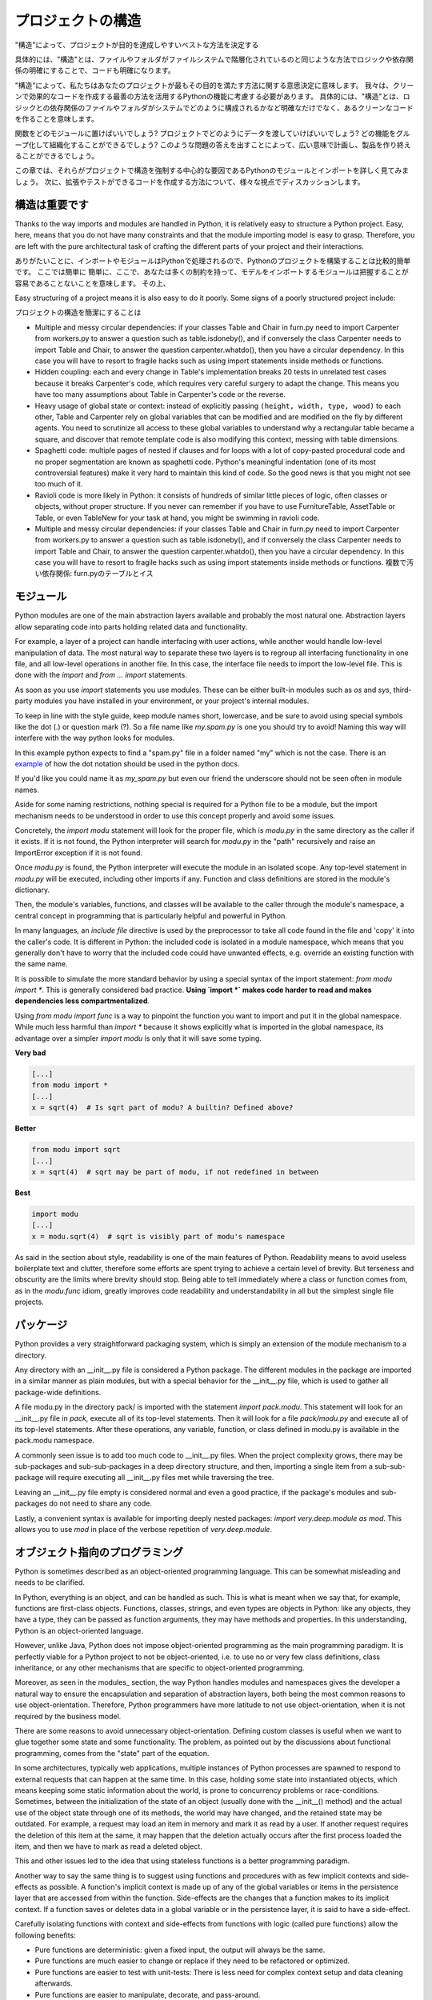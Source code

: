 .. Structuring Your Project
   ========================

プロジェクトの構造
===========================

.. By "structure" we mean the decisions you make concerning
   how your project best meets its objective. We need to consider how to
   best leverage Python's features to create clean, effective code.
   In practical terms, "structure" means making clean code whose logic and
   dependencies are clear as well as how the files and folders are organized
   in the filesystem.

"構造"によって、プロジェクトが目的を達成しやすいベストな方法を決定する

具体的には、"構造"とは、ファイルやフォルダがファイルシステムで階層化されているのと同じような方法でロジックや依存関係の明確にすることで、コードも明確になります。

"構造"によって、私たちはあなたのプロジェクトが最もその目的を満たす方法に関する意思決定に意味します。
我々は、クリーンで効果的なコードを作成する最善の方法を活用するPythonの機能に考慮する必要があります。
具体的には、"構造"とは、ロジックとの依存関係のファイルやフォルダがシステムでどのように構成されるかなど明確なだけでなく、あるクリーンなコードを作ることを意味します。

.. Which functions should go into which modules? How does data flow through
   the project? What features and functions can be grouped together and
   isolated? By answering questions like these you can begin to plan, in
   a broad sense, what your finished product will look like.

関数をどのモジュールに置けばいいでしょう?
プロジェクトでどのようにデータを渡していけばいいでしょう?
どの機能をグループ化して組織化することができるでしょう?
このような問題の答えを出すことによって、広い意味で計画し、製品を作り終えることができるでしょう。

.. In this section we take a closer look at Python's module and import
   systems as they are the central element to enforcing structure in your
   project. We then discuss various perspectives on how to build code which
   can be extended and tested reliably.

この章では、それらがプロジェクトで構造を強制する中心的な要因であるPythonのモジュールとインポートを詳しく見てみましょう。
次に、拡張やテストができるコードを作成する方法について、様々な視点でディスカッションします。


.. Structure is Key
   ----------------

構造は重要です
--------------------------------

Thanks to the way imports and modules are handled in Python, it is
relatively easy to structure a Python project. Easy, here, means
that you do not have many constraints and that the module
importing model is easy to grasp. Therefore, you are left with the
pure architectural task of crafting the different parts of your
project and their interactions.

ありがたいことに、インポートやモジュールはPythonで処理されるので、Pythonのプロジェクトを構築することは比較的簡単です。
ここでは簡単に
簡単に、ここで、あなたは多くの制約を持って、モデルをインポートするモジュールは把握することが容易であることないことを意味します。
その上、

Easy structuring of a project means it is also easy
to do it poorly. Some signs of a poorly structured project
include:

プロジェクトの構造を簡潔にすることは


- Multiple and messy circular dependencies: if your classes
  Table and Chair in furn.py need to import Carpenter from workers.py
  to answer a question such as table.isdoneby(),
  and if conversely the class Carpenter needs to import Table and Chair,
  to answer the question carpenter.whatdo(), then you
  have a circular dependency. In this case you will have to resort to
  fragile hacks such as using import statements inside
  methods or functions.

- Hidden coupling: each and every change in Table's implementation
  breaks 20 tests in unrelated test cases because it breaks Carpenter's code,
  which requires very careful surgery to adapt the change. This means
  you have too many assumptions about Table in Carpenter's code or the
  reverse.

- Heavy usage of global state or context: instead of explicitly
  passing ``(height, width, type, wood)`` to each other, Table
  and Carpenter rely on global variables that can be modified
  and are modified on the fly by different agents. You need to
  scrutinize all access to these global variables to understand why
  a rectangular table became a square, and discover that remote
  template code is also modifying this context, messing with
  table dimensions.

- Spaghetti code: multiple pages of nested if clauses and for loops
  with a lot of copy-pasted procedural code and no
  proper segmentation are known as spaghetti code. Python's
  meaningful indentation (one of its most controversial features) make
  it very hard to maintain this kind of code. So the good news is that
  you might not see too much of it.

- Ravioli code is more likely in Python: it consists of hundreds of
  similar little pieces of logic, often classes or objects, without
  proper structure. If you never can remember if you have to use
  FurnitureTable, AssetTable or Table, or even TableNew for your
  task at hand, you might be swimming in ravioli code.

- Multiple and messy circular dependencies: if your classes
  Table and Chair in furn.py need to import Carpenter from workers.py
  to answer a question such as table.isdoneby(),
  and if conversely the class Carpenter needs to import Table and Chair,
  to answer the question carpenter.whatdo(), then you
  have a circular dependency. In this case you will have to resort to
  fragile hacks such as using import statements inside
  methods or functions.
  複数で汚い依存関係: furn.pyのテーブルとイス


.. Modules
   -------

モジュール
--------------

Python modules are one of the main abstraction layers available and probably the
most natural one. Abstraction layers allow separating code into parts holding
related data and functionality.

For example, a layer of a project can handle interfacing with user actions,
while another would handle low-level manipulation of data. The most natural way
to separate these two layers is to regroup all interfacing functionality
in one file, and all low-level operations in another file. In this case,
the interface file needs to import the low-level file. This is done with the
`import` and `from ... import` statements.

As soon as you use `import` statements you use modules. These can be either built-in
modules such as `os` and `sys`, third-party modules you have installed in your
environment, or your project's internal modules.

To keep in line with the style guide, keep module names short, lowercase, and
be sure to avoid using special symbols like the dot (.) or question mark (?).
So a file name like `my.spam.py` is one you should try to avoid! Naming this way
will interfere with the way python looks for modules.

In this example python expects to find a "spam.py" file in a folder named "my"
which is not the case. There is an
`example <http://docs.python.org/tutorial/modules.html#packages>`_ of how the
dot notation should be used in the python docs.

If you'd like you could name it as `my_spam.py` but even our friend the
underscore should not be seen often in module names.

Aside for some naming restrictions, nothing special is required for a Python file
to be a module, but the import mechanism needs to be understood in order to use
this concept properly and avoid some issues.

Concretely, the `import modu` statement will look for the proper file, which is
`modu.py` in the same directory as the caller if it exists.  If it is not
found, the Python interpreter will search for `modu.py` in the "path"
recursively and raise an ImportError exception if it is not found.

Once `modu.py` is found, the Python interpreter will execute the module in an
isolated scope. Any top-level statement in `modu.py` will be executed,
including other imports if any. Function and class definitions are stored in
the module's dictionary.

Then, the module's variables, functions, and classes will be available to the caller
through the module's namespace, a central concept in programming that is
particularly helpful and powerful in Python.

In many languages, an `include file` directive is used by the preprocessor to
take all code found in the file and 'copy' it into the caller's code. It is
different in Python: the included code is isolated in a module namespace, which
means that you generally don't have to worry that the included code could have
unwanted effects, e.g. override an existing function with the same name.

It is possible to simulate the more standard behavior by using a special syntax
of the import statement: `from modu import *`. This is generally considered bad
practice. **Using `import *` makes code harder to read and makes dependencies less
compartmentalized**.

Using `from modu import func` is a way to pinpoint the function you want to
import and put it in the global namespace. While much less harmful than `import
*` because it shows explicitly what is imported in the global namespace, its
advantage over a simpler `import modu` is only that it will save some typing.

**Very bad**

.. code-block:: python

    [...]
    from modu import *
    [...]
    x = sqrt(4)  # Is sqrt part of modu? A builtin? Defined above?

**Better**

.. code-block:: python

    from modu import sqrt
    [...]
    x = sqrt(4)  # sqrt may be part of modu, if not redefined in between

**Best**

.. code-block:: python

    import modu
    [...]
    x = modu.sqrt(4)  # sqrt is visibly part of modu's namespace

As said in the section about style, readability is one of the main features of
Python. Readability means to avoid useless boilerplate text and clutter,
therefore some efforts are spent trying to achieve a certain level of brevity.
But terseness and obscurity are the limits where brevity should stop. Being
able to tell immediately where a class or function comes from, as in the
`modu.func` idiom, greatly improves code readability and understandability in
all but the simplest single file projects.


.. Packages
   --------

パッケージ
----------------

Python provides a very straightforward packaging system, which is simply an
extension of the module mechanism to a directory.

.. Pythonはとてもシンプルなパッケージシステムを提供していて、モジュールのメカニズムの拡張子

Any directory with an __init__.py file is considered a Python package. The
different modules in the package are imported in a similar manner as plain
modules, but with a special behavior for the __init__.py file, which is used to
gather all package-wide definitions.

A file modu.py in the directory pack/ is imported with the statement `import
pack.modu`. This statement will look for an __init__.py file in `pack`, execute
all of its top-level statements. Then it will look for a file `pack/modu.py` and
execute all of its top-level statements. After these operations, any variable,
function, or class defined in modu.py is available in the pack.modu namespace.

A commonly seen issue is to add too much code to __init__.py
files. When the project complexity grows, there may be sub-packages and
sub-sub-packages in a deep directory structure, and then, importing a single item
from a sub-sub-package will require executing all __init__.py files met while
traversing the tree.

Leaving an __init__.py file empty is considered normal and even a good practice,
if the package's modules and sub-packages do not need to share any code.

Lastly, a convenient syntax is available for importing deeply nested packages:
`import very.deep.module as mod`. This allows you to use `mod` in place of the verbose
repetition of `very.deep.module`.

.. Object-oriented programming
   ---------------------------

オブジェクト指向のプログラミング
------------------------------------------------------

Python is sometimes described as an object-oriented programming language. This
can be somewhat misleading and needs to be clarified.

In Python, everything is an object, and can be handled as such. This is what is
meant when we say that, for example, functions are first-class objects.
Functions, classes, strings, and even types are objects in Python: like any
objects, they have a type, they can be passed as function arguments, they may
have methods and properties. In this understanding, Python is an
object-oriented language.

However, unlike Java, Python does not impose object-oriented programming as the
main programming paradigm. It is perfectly viable for a Python project to not
be object-oriented, i.e. to use no or very few class definitions, class
inheritance, or any other mechanisms that are specific to object-oriented
programming.

Moreover, as seen in the modules_ section, the way Python handles modules and
namespaces gives the developer a natural way to ensure the
encapsulation and separation of abstraction layers, both being the most common
reasons to use object-orientation. Therefore, Python programmers have more
latitude to not use object-orientation, when it is not required by the business
model.

There are some reasons to avoid unnecessary object-orientation. Defining
custom classes is useful when we want to glue together some state and some
functionality. The problem, as pointed out by the discussions about functional
programming, comes from the "state" part of the equation.

In some architectures, typically web applications, multiple instances of Python
processes are spawned to respond to external requests that can
happen at the same time. In this case, holding some state into instantiated
objects, which means keeping some static information about the world, is prone
to concurrency problems or race-conditions. Sometimes, between the initialization of
the state of an object (usually done with the __init__() method) and the actual use
of the object state through one of its methods, the world may have changed, and
the retained state may be outdated. For example, a request may load an item in
memory and mark it as read by a user. If another request requires the deletion
of this item at the same, it may happen that the deletion actually occurs after
the first process loaded the item, and then we have to mark as read a deleted
object.

This and other issues led to the idea that using stateless functions is a
better programming paradigm.

Another way to say the same thing is to suggest using functions and procedures
with as few implicit contexts and side-effects as possible. A function's
implicit context is made up of any of the global variables or items in the persistence layer
that are accessed from within the function. Side-effects are the changes that a function makes
to its implicit context. If a function saves or deletes data in a global variable or
in the persistence layer, it is said to have a side-effect.

Carefully isolating functions with context and side-effects from functions with
logic (called pure functions) allow the following benefits:

- Pure functions are deterministic: given a fixed input,
  the output will always be the same.

- Pure functions are much easier to change or replace if they need to
  be refactored or optimized.

- Pure functions are easier to test with unit-tests: There is less
  need for complex context setup and data cleaning afterwards.

- Pure functions are easier to manipulate, decorate, and pass-around.

In summary, pure functions, without any context or side-effects, are more
efficient building blocks than classes and objects for some architectures.

Obviously, object-orientation is useful and even necessary in many cases, for
example when developing graphical desktop applications or games, where the
things that are manipulated (windows, buttons, avatars, vehicles) have a
relatively long life of their own in the computer's memory.


.. Decorators
   ----------

デコレーター
--------------------

.. The Python language provides a simple yet powerful syntax called 'decorators'.
   A decorator is a function or a class that wraps (or decorate) a function
   or a method. The 'decorated' function or method will replace the original
   'undecorated' function or method. Because functions are first-class objects
   in Python, it can be done 'manually', but using the @decorator syntax is
   clearer and thus preferred.

Python言語では、「デコレーター」と呼ばれているシンプルだが強力な構文が提供されています。
デコレーターは、関数やメソッドをラップ(デコレート)する関数、もしくはクラスです。
デコレートされた関数やメソッドはオリジナルのデコレートされていない関数やメソッドを置き換えます。
関数はPythonでは第一級オブジェクトなので、手動でもできるが、@decorator構文を使うことで簡潔で読みやすくなります。

.. code-block:: python

    def foo():
        # do something

    def decorator(func):
        # manipulate func
        return func

    foo = decorator(foo)  # Manually decorate

    @decorator
    def bar():
        # Do something
    # bar() is decorated

This mechanism is useful for separating concerns and avoiding
external un-related logic 'polluting' the core logic of the function
or method. A good example of a piece of functionality that is better handled
with decoration is memoization or caching: you want to store the results of an
expensive function in a table and use them directly instead of recomputing
them when they have already been computed. This is clearly not part
of the function logic.

.. Dynamic typing
   --------------

動的型付け
-----------------

Python is said to be dynamically typed, which means that variables
do not have a fixed type. In fact, in Python, variables are very
different from what they are in many other languages, specifically
strongly-typed languages. Variables are not a segment of the computer's
memory where some value is written, they are 'tags' or 'names' pointing
to objects. It is therefore possible for the variable 'a' to be set to
the value 1, then to the value 'a string', then to a function.

The dynamic typing of Python is often considered to be a weakness, and indeed
it can lead to complexities and hard-to-debug code. Something
named 'a' can be set to many different things, and the developer or the
maintainer needs to track this name in the code to make sure it has not
been set to a completely unrelated object.

Some guidelines help to avoid this issue:

- Avoid using variables for different things.

**Bad**

.. code-block:: python

    a = 1
    a = 'a string'
    def a():
        pass  # Do something

**Good**

.. code-block:: python

    count = 1
    msg = 'a string'
    def func():
        pass  # Do something

Using short functions or methods helps reduce the risk
of using the same name for two unrelated things.

It is better to use different names even for things that are related,
when they have a different type:

**Bad**

.. code-block:: python

    items = 'a b c d'  # This is a string...
    items = items.split(' ')  # ...becoming a list
    items = set(items)  # ...and then a set

There is no efficiency gain when reusing names: the assignments
will have to create new objects anyway. However, when the complexity
grows and each assignment is separated by other lines of code, including
'if' branches and loops, it becomes harder to ascertain what a given
variable's type is.

Some coding practices, like functional programming, recommend never reassigning a variable.
In Java this is done with the `final` keyword. Python does not have a `final` keyword
and it would be against its philosophy anyway. However, it may be a good
discipline to avoid assigning to a variable more than once, and it helps
in grasping the concept of mutable and immutable types.

.. Mutable and immutable types
   ---------------------------

ミュータブルとイミュータブル
----------------------------------------

.. Python has two kinds of built-in or user-defined types.

Pythonは二つの組み込みやユーザー定義の型があります。

.. Mutable types are those that allow in-place modification
   of the content. Typical mutables are lists and dictionaries:
   All lists have mutating methods, like append() or pop(), and
   can be modified in place. The same goes for dictionaries.

ミュータブル型は既にある内容を修正することができます。
型がミュータブルなものとしてリストや辞書があります。
リストはappend()やpop()のような内容を変更するメソッドを持っていて、既にあるものを修正することができます。
辞書についても同様です。

.. Immutable types provide no method for changing their content.
   For instance, the variable x set to the integer 6 has no "increment" method. If you
   want to compute x + 1, you have to create another integer and give it
   a name.

イミュータブル型は内容を変更するためのメソッドを持っていません。
例として、変数xには数字の6が入っていて、インクリメントするメソッドがありません。
x + 1としたいなら他の変数名に数字を入れて作成しなければいけません。

.. code-block:: python

    my_list = [1, 2, 3]
    my_list[0] = 4
    print my_list  # [4, 2, 3] <- The same list as changed

    x = 6
    x = x + 1  # The new x is another object

.. One consequence of this difference in behavior is that mutable
   types are not "stable", and therefore cannot be used as dictionary
   keys.

この動作の違いの一つとしてミュータブル型は静的ではなく、したがって、辞書のキーとして使うことができません。

.. Using properly mutable types for things that are mutable in nature
   and immutable types for things that are fixed in nature
   helps to clarify the intent of the code.

固定されているイミュータブル型や変更可能なミュータブル型を適切に使うことで、
コードの意図を明確にしやすくなります。

.. For example, the immutable equivalent of a list is the tuple, created
   with ``(1, 2)``. This tuple is a pair that cannot be changed in-place,
   and can be used as a key for a dictionary.

例として、リストと同じような機能を持ったイミュータブル型としてタプルがあり、(1, 2)としてすることができます。
このタプルは内容を変更することができないペアなので、辞書のキーとして使うことができます。

One peculiarity of Python that can surprise beginners is that
strings are immutable. This means that when constructing a string from
its parts, it is much more efficient to accumulate the parts in a list,
which is mutable, and then glue ('join') the parts together when the
full string is needed. One thing to notice, however, is that list
comprehensions are better and faster than constructing a list in a loop
with calls to append().

**Bad**

.. code-block:: python

    # create a concatenated string from 0 to 19 (e.g. "012..1819")
    nums = ""
    for n in range(20):
      nums += str(n)   # slow and inefficient
    print nums

**Good**

.. code-block:: python

    # create a concatenated string from 0 to 19 (e.g. "012..1819")
    nums = []
    for n in range(20):
      nums.append(str(n))
    print "".join(nums)  # much more efficient

**Best**

.. code-block:: python

    # create a concatenated string from 0 to 19 (e.g. "012..1819")
    print "".join([str(n) for n in range(20)])

One final thing to mention about strings is that using join() is not always
best. In the instances where you are creating a new string from a pre-determined
number of strings, using the addition operator is actually faster, but in cases
like above or in cases where you are adding to an existing string, using join()
should be your preferred method.

.. code-block:: python

    foo = 'foo'
    bar = 'bar'

    foobar = foo + bar  # This is good
    foo += 'ooo'  # This is bad, instead you should do:
    foo = ''.join([foo, 'ooo'])

.. Vendorizing Dependencies
   ------------------------

ベンダー依存
---------------------------



Runners
-------


.. Further Reading
   ---------------

参考文献
------------------
